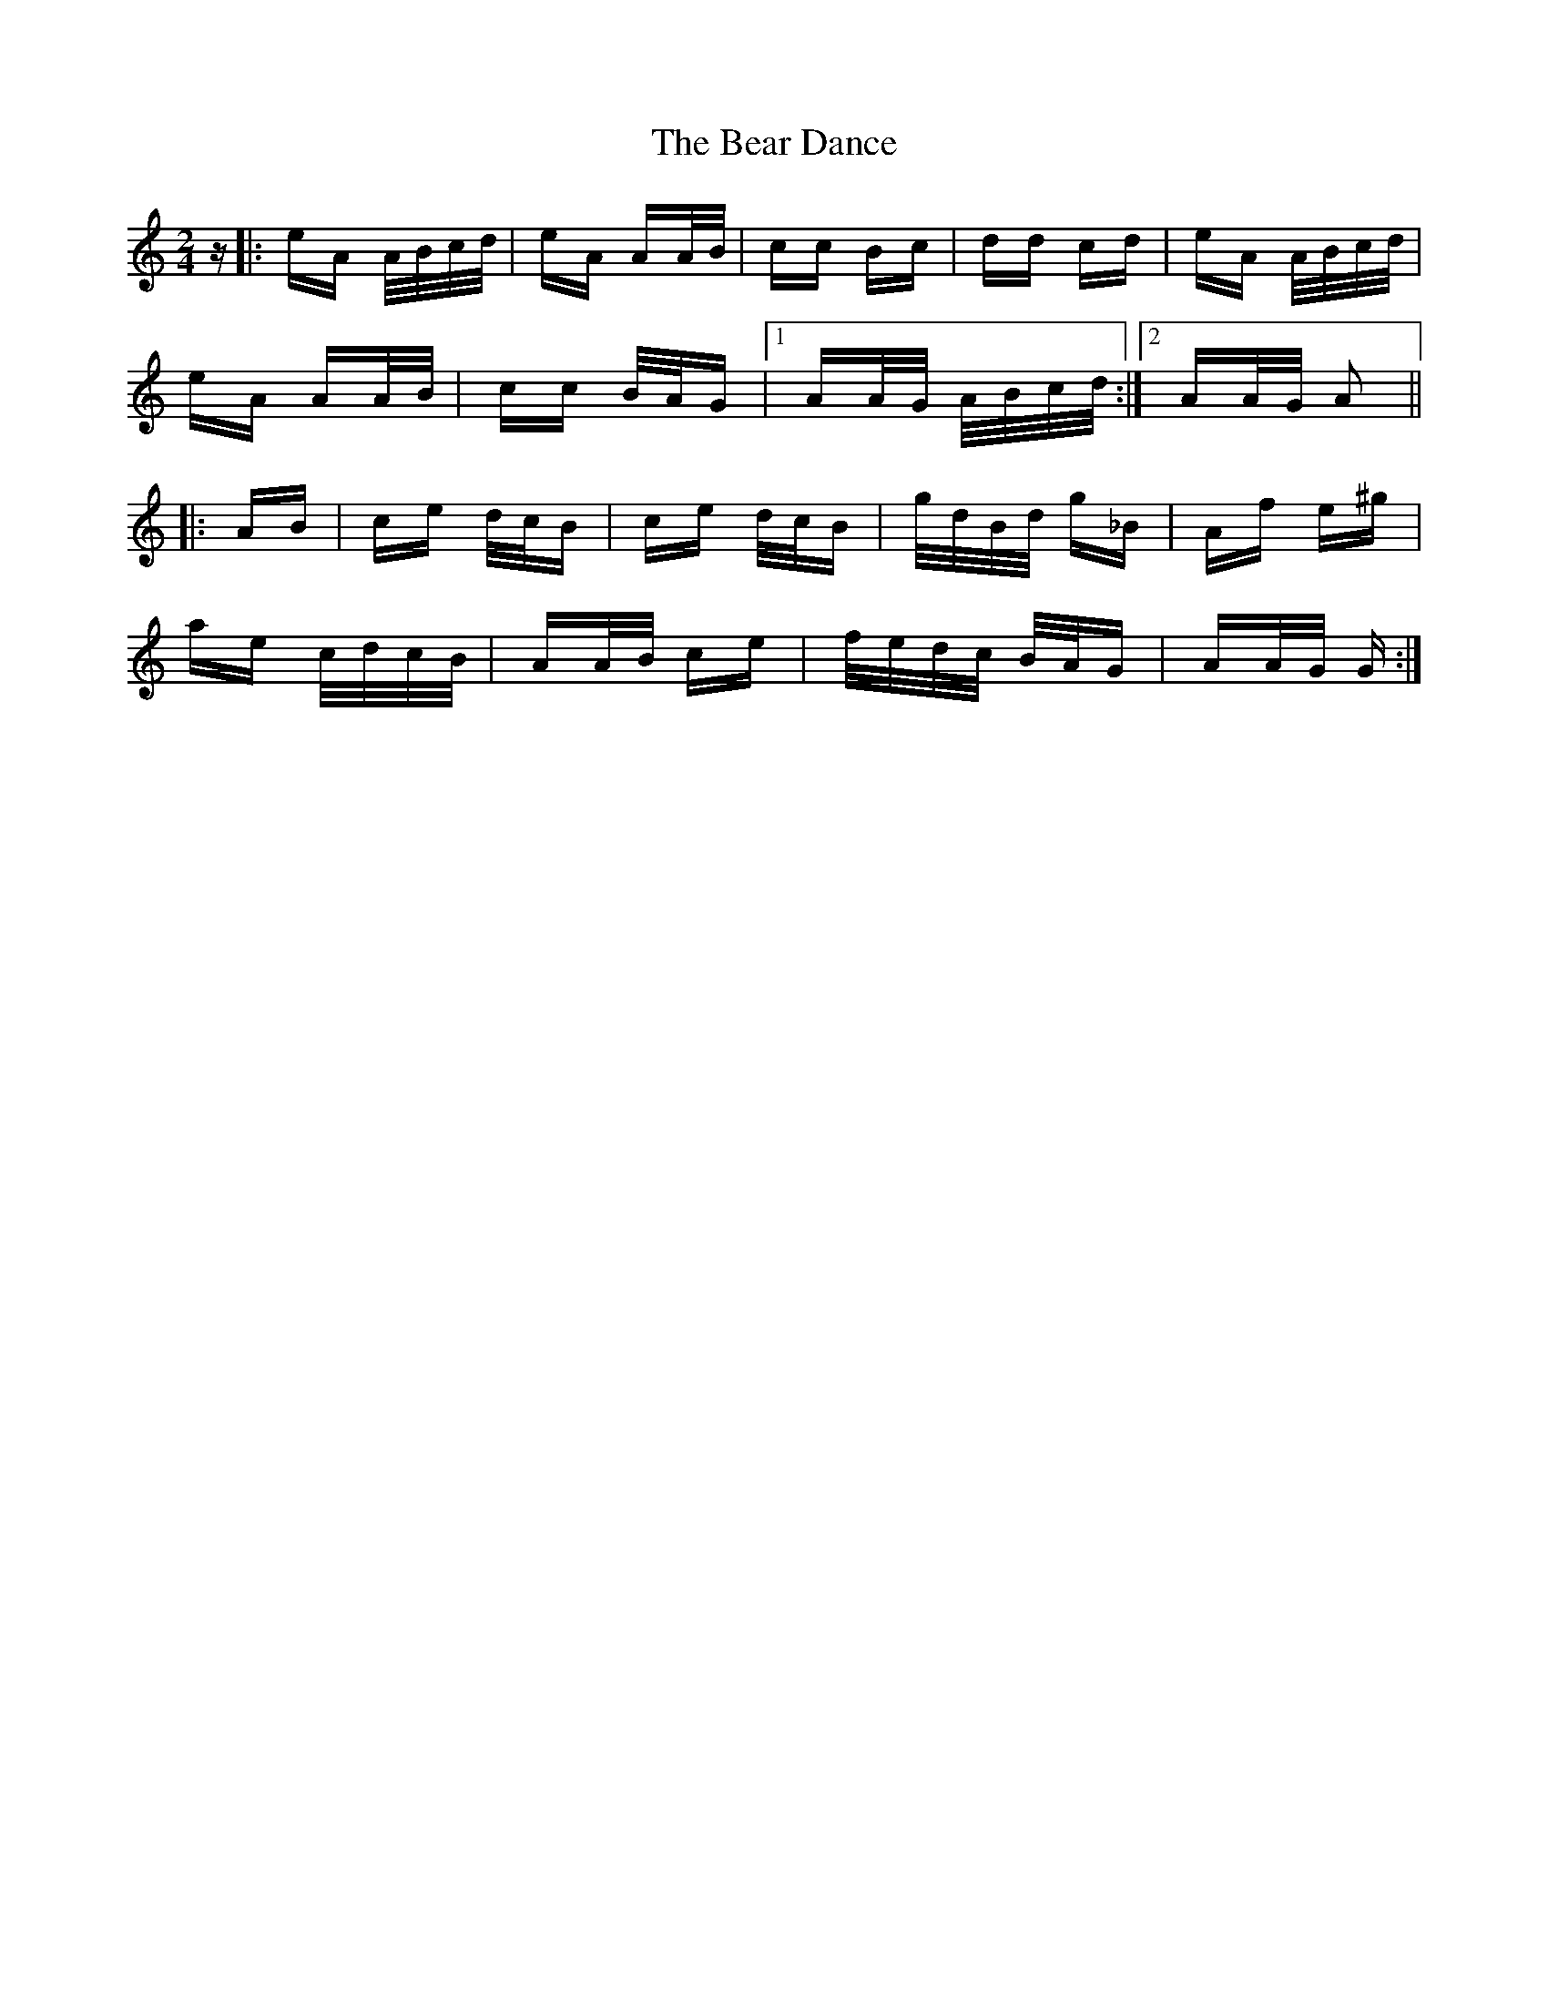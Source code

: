 X: 3077
T: Bear Dance, The
R: polka
M: 2/4
K: Aminor
z|:eA A/B/c/d/|eA AA/B/|cc Bc|dd cd|eA A/B/c/d/|
eA AA/B/|cc B/A/G|1 AA/G/ A/B/c/d/:|2 AA/G/ A2||
|:AB|ce d/c/B|ce d/c/B|g/d/B/d/ g_B|Af e^g|
ae c/d/c/B/|AA/B/ ce|f/e/d/c/ B/A/G|AA/G/ G:|

